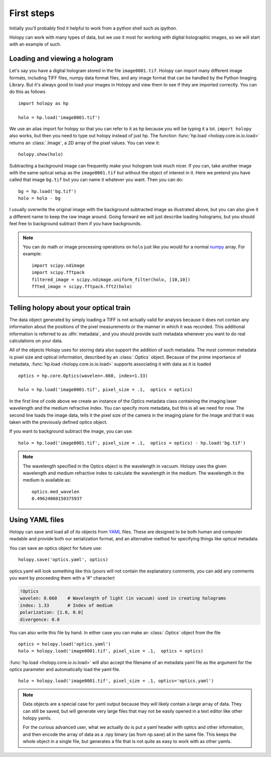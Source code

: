 First steps
===========

Initially you'll probably find it helpful to work from a python shell
such as ipython.


Holopy can work with many types of data, but we use it most for
working with digital holographic images, so we will start with an
example of such.

.. _loading:

Loading and viewing a hologram
------------------------------

Let's say you have a digital hologram stored in the file
``image0001.tif``.  Holopy can import many different image formats,
including TIFF files, numpy data format files, and any image format
that can be handled by the Python Imaging Library.  But it's always
good to load your images in Holopy and view them to see if they are
imported correctly.  You can do this as follows ::

   import holopy as hp

   holo = hp.load('image0001.tif')

We use an alias import for holopy so that you can refer to it as hp
because you will be typing it a lot.  ``import holopy`` also works,
but then you need to type out holopy instead of just hp. The function
:func:`hp.load <holopy.core.io.io.load>` returns an :class:`.Image`, a
2D array of the pixel values.  You can view it::

   holopy.show(holo)

Subtracting a background image can frequently make your hologram look
much nicer.  If you can, take another image with the same optical setup
as the ``image0001.tif`` but without the object of interest in it.
Here we pretend you have called that image ``bg.tif`` but you can name
it whatever you want.  Then you can do::

  bg = hp.load('bg.tif')
  holo = holo - bg

I usually overwrite the original image with the background subtracted
image as illustrated above, but you can also give it a different name
to keep the raw image around.  Going forward we will just describe
loading holograms, but you should feel free to background subtract
them if you have backgrounds.  
   
.. note ::
   
  You can do math or image processing operations on ``holo`` just like
  you would for a normal `numpy
  <http://docs.scipy.org/doc/numpy/reference/arrays.html>`_ array.  For
  example::

    import scipy.ndimage
    import scipy.fftpack
    filtered_image = scipy.ndimage.uniform_filter(holo, [10,10])
    ffted_image = scipy.fftpack.fft2(holo)

.. _metadata:

Telling holopy about your optical train
---------------------------------------

The data object generated by simply loading a TIFF is not actually
valid for analysis because it does not contain any information about
the positions of the pixel measurements or the manner in which it was
recorded. This additional information is referred to as
:dfn:`metadata`, and you should provide such metadata whenever you want
to do real calculations on your data.

All of the objects Holopy uses for storing data also support the
addition of such metadata.  The most common metadata is pixel size and
optical information, described by an :class:`.Optics` object.  Because
of the prime importance of metadata, :func:`hp.load
<holopy.core.io.io.load>` supports associating it with data as it is
loaded ::

   optics = hp.core.Optics(wavelen=.660, index=1.33)

   holo = hp.load('image0001.tif', pixel_size = .1,  optics = optics)


In the first line of code above we create an instance of the Optics metadata class
containing the imaging laser wavelength and the medium refractive
index.  You can specify more metadata, but this is all we need for
now.  The second line loads the image data, tells it the pixel size of
the camera in the imaging plane for the image and that it was taken
with the previously defined optics object.

If you want to background subtract the image, you can use::

  holo = hp.load('image0001.tif', pixel_size = .1,  optics = optics) - hp.load('bg.tif')



.. note::

    The wavelength specified in the Optics object is the wavelength in
    vacuum. Holopy uses the given wavelength and medium refractive
    index to calculate the wavelength in the medium. The wavelength in
    the medium is available as::

        optics.med_wavelen
        0.49624060150375937


Using YAML files
----------------

Holopy can save and load all of its objects from `YAML
<http://www.yaml.org/>`_ files.  These are designed to be both human and
computer readable and provide both our serialization format, and an
alternative method for specifying things like optical metadata.

You can save an optics object for future use::

  holopy.save('optics.yaml', optics)

optics.yaml will look something like this (yours will not contain the
explanatory comments, you can add any comments you want by proceeding
them with a '#" character)

.. sourcecode:: yaml
  
  !Optics
  wavelen: 0.660    # Wavelength of light (in vacuum) used in creating holograms
  index: 1.33       # Index of medium
  polarization: [1.0, 0.0]
  divergence: 0.0

You can also write this file by hand.  In either case you can make an
:class:`.Optics` object from the file ::

         optics = holopy.load('optics.yaml')
         holo = holopy.load('image0001.tif', pixel_size = .1,  optics = optics)

:func:`hp.load <holopy.core.io.io.load>` will also accept the filename
of an metadata yaml file as the argument for the optics parameter and
automatically load the yaml file. ::

  holo = holopy.load('image0001.tif', pixel_size = .1, optics='optics.yaml')

.. Note::
   
   Data objects are a special case for yaml output because they
   will likely contain a large array of data.  They can still be saved, but will generate
   very large files that may not be easily opened in a text editor
   like other holopy yamls.

   For the curious advanced user, what we actually do is put a yaml
   header with optics and other information, and then encode the array
   of data as a .npy binary (as from np.save) all in the same file.  This
   keeps the whole object in a single file, but generates a file
   that is not quite as easy to work with as other yamls.  

